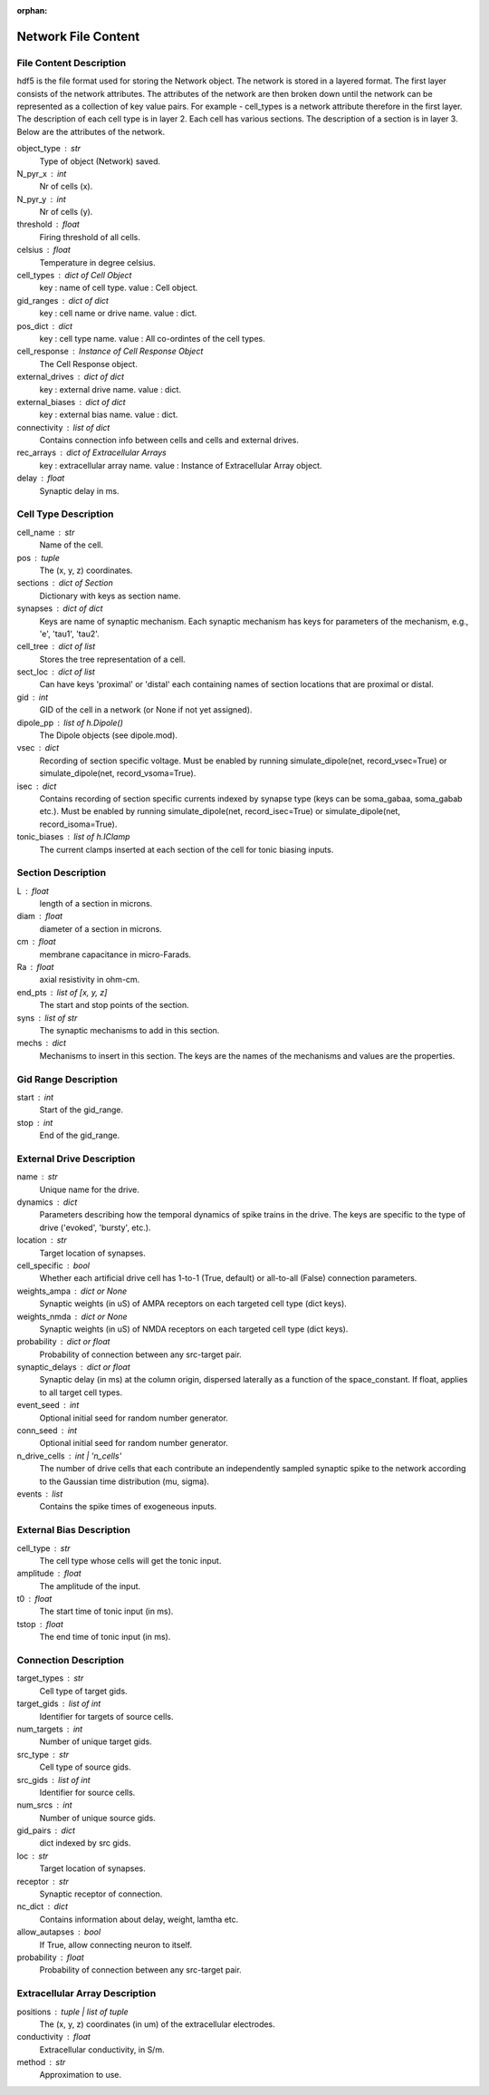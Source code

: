 :orphan:

.. _network_file_content:

====================
Network File Content
====================

File Content Description
------------------------
hdf5 is the file format used for storing the Network object. The network is stored in a layered format. The first layer consists of the network attributes.
The attributes of the network are then broken down until the network can be represented as a collection of key value pairs. For example - cell_types is a network
attribute therefore in the first layer. The description of each cell type is in layer 2. Each cell has various sections. The description of a section is in layer 3.
Below are the attributes of the network.

object_type : str
    Type of object (Network) saved.
N_pyr_x : int
    Nr of cells (x).
N_pyr_y : int
    Nr of cells (y).
threshold : float
    Firing threshold of all cells.
celsius : float
    Temperature in degree celsius.
cell_types : dict of Cell Object
    key : name of cell type.
    value : Cell object.
gid_ranges : dict of dict
    key : cell name or drive name.
    value : dict.
pos_dict : dict
    key : cell type name.
    value : All co-ordintes of the cell types.
cell_response : Instance of Cell Response Object
    The Cell Response object.
external_drives : dict of dict
    key : external drive name.
    value : dict.
external_biases : dict of dict
    key : external bias name.
    value : dict.
connectivity : list of dict
    Contains connection info between cells and
    cells and external drives.
rec_arrays : dict of Extracellular Arrays
    key : extracellular array name.
    value : Instance of Extracellular Array object.
delay : float
    Synaptic delay in ms.

Cell Type Description
---------------------

cell_name : str
    Name of the cell.
pos : tuple
    The (x, y, z) coordinates.
sections : dict of Section
    Dictionary with keys as section name.
synapses : dict of dict
    Keys are name of synaptic mechanism. Each synaptic mechanism
    has keys for parameters of the mechanism, e.g., 'e', 'tau1',
    'tau2'.
cell_tree : dict of list
    Stores the tree representation of a cell.
sect_loc : dict of list
    Can have keys 'proximal' or 'distal' each containing
    names of section locations that are proximal or distal.
gid : int
    GID of the cell in a network (or None if not yet assigned).
dipole_pp : list of h.Dipole()
    The Dipole objects (see dipole.mod).
vsec : dict
    Recording of section specific voltage. Must be enabled
    by running simulate_dipole(net, record_vsec=True) or
    simulate_dipole(net, record_vsoma=True).
isec : dict
    Contains recording of section specific currents indexed
    by synapse type (keys can be soma_gabaa, soma_gabab etc.).
    Must be enabled by running simulate_dipole(net, record_isec=True)
    or simulate_dipole(net, record_isoma=True).
tonic_biases : list of h.IClamp
    The current clamps inserted at each section of the cell
    for tonic biasing inputs.

Section Description
-------------------

L : float
    length of a section in microns.
diam : float
    diameter of a section in microns.
cm : float
    membrane capacitance in micro-Farads.
Ra : float
    axial resistivity in ohm-cm.
end_pts : list of [x, y, z]
    The start and stop points of the section.
syns : list of str
    The synaptic mechanisms to add in this section.
mechs : dict
    Mechanisms to insert in this section. The keys
    are the names of the mechanisms and values
    are the properties.

Gid Range Description
---------------------

start : int
    Start of the gid_range.
stop : int
    End of the gid_range.

External Drive Description
--------------------------

name : str
    Unique name for the drive.
dynamics : dict
    Parameters describing how the temporal dynamics of spike trains in the
    drive. The keys are specific to the type of drive ('evoked', 'bursty',
    etc.).
location : str
    Target location of synapses.
cell_specific : bool
    Whether each artificial drive cell has 1-to-1 (True, default) or
    all-to-all (False) connection parameters.
weights_ampa : dict or None
    Synaptic weights (in uS) of AMPA receptors on each targeted cell
    type (dict keys).
weights_nmda : dict or None
    Synaptic weights (in uS) of NMDA receptors on each targeted cell
    type (dict keys).
probability : dict or float
    Probability of connection between any src-target pair.
synaptic_delays : dict or float
    Synaptic delay (in ms) at the column origin, dispersed laterally as
    a function of the space_constant. If float, applies to all target
    cell types.
event_seed : int
    Optional initial seed for random number generator.
conn_seed : int
    Optional initial seed for random number generator.
n_drive_cells : int | 'n_cells'
    The number of drive cells that each contribute an independently
    sampled synaptic spike to the network according to the Gaussian
    time distribution (mu, sigma).
events : list
    Contains the spike times of exogeneous inputs.
    
External Bias Description
-------------------------

cell_type : str
    The cell type whose cells will get the tonic input.
amplitude : float
    The amplitude of the input.
t0 : float
    The start time of tonic input (in ms).
tstop : float
    The end time of tonic input (in ms).

Connection Description
----------------------

target_types : str
    Cell type of target gids.
target_gids : list of int
    Identifier for targets of source cells.
num_targets : int
    Number of unique target gids.
src_type : str
    Cell type of source gids.
src_gids : list of int
    Identifier for source cells.
num_srcs : int
    Number of unique source gids.
gid_pairs : dict
    dict indexed by src gids.
loc : str
    Target location of synapses.
receptor : str
    Synaptic receptor of connection.
nc_dict : dict
    Contains information about delay, weight, lamtha etc.
allow_autapses : bool
    If True, allow connecting neuron to itself.
probability : float
    Probability of connection between any src-target pair.

Extracellular Array Description
-------------------------------

positions : tuple | list of tuple
    The (x, y, z) coordinates (in um) of the extracellular electrodes.
conductivity : float
    Extracellular conductivity, in S/m.
method : str
    Approximation to use.
